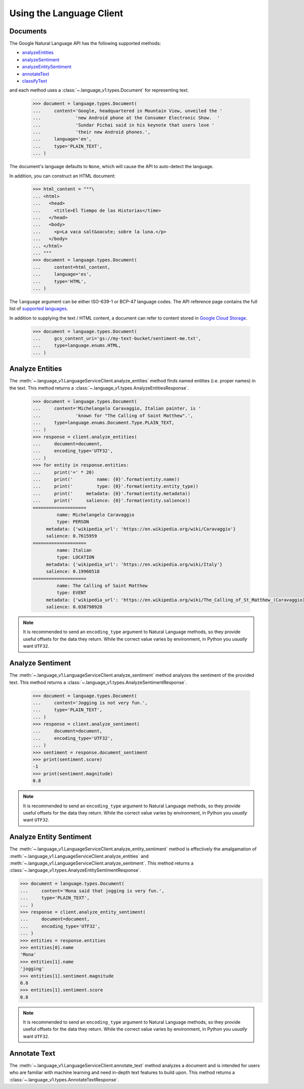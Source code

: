 Using the Language Client
=========================

Documents
*********

The Google Natural Language API has the following supported methods:

- `analyzeEntities`_
- `analyzeSentiment`_
- `analyzeEntitySentiment`_
- `annotateText`_
- `classifyText`_

and each method uses a :class:`~.language_v1.types.Document` for representing
text.

  .. code-block:: python

      >>> document = language.types.Document(
      ...     content='Google, headquartered in Mountain View, unveiled the '
      ...             'new Android phone at the Consumer Electronic Show.  '
      ...             'Sundar Pichai said in his keynote that users love '
      ...             'their new Android phones.',
      ...     language='en',
      ...     type='PLAIN_TEXT',
      ... )


The document's language defaults to ``None``, which will cause the API to
auto-detect the language.

In addition, you can construct an HTML document:

  .. code-block:: python

      >>> html_content = """\
      ... <html>
      ...   <head>
      ...     <title>El Tiempo de las Historias</time>
      ...   </head>
      ...   <body>
      ...     <p>La vaca salt&oacute; sobre la luna.</p>
      ...   </body>
      ... </html>
      ... """
      >>> document = language.types.Document(
      ...     content=html_content,
      ...     language='es',
      ...     type='HTML',
      ... )

The ``language`` argument can be either ISO-639-1 or BCP-47 language
codes. The API reference page contains the full list of `supported languages`_.

.. _supported languages: https://cloud.google.com/natural-language/docs/languages


In addition to supplying the text / HTML content, a document can refer
to content stored in `Google Cloud Storage`_.

  .. code-block:: python

     >>> document = language.types.Document(
     ...     gcs_content_uri='gs://my-text-bucket/sentiment-me.txt',
     ...     type=language.enums.HTML,
     ... )

.. _analyzeEntities: https://cloud.google.com/natural-language/docs/reference/rest/v1/documents/analyzeEntities
.. _analyzeSentiment: https://cloud.google.com/natural-language/docs/reference/rest/v1/documents/analyzeSentiment
.. _analyzeEntitySentiment: https://cloud.google.com/natural-language/docs/reference/rest/v1/documents/analyzeEntitySentiment
.. _annotateText: https://cloud.google.com/natural-language/docs/reference/rest/v1/documents/annotateText
.. _classifyText: https://cloud.google.com/natural-language/docs/reference/rest/v1/documents/classifyText
.. _Google Cloud Storage: https://cloud.google.com/storage/

Analyze Entities
****************

The :meth:`~.language_v1.LanguageServiceClient.analyze_entities`
method finds named entities (i.e. proper names) in the text. This method
returns a :class:`~.language_v1.types.AnalyzeEntitiesResponse`.

  .. code-block:: python

     >>> document = language.types.Document(
     ...     content='Michelangelo Caravaggio, Italian painter, is '
     ...             'known for "The Calling of Saint Matthew".',
     ...     type=language.enums.Document.Type.PLAIN_TEXT,
     ... )
     >>> response = client.analyze_entities(
     ...     document=document,
     ...     encoding_type='UTF32',
     ... )
     >>> for entity in response.entities:
     ...     print('=' * 20)
     ...     print('         name: {0}'.format(entity.name))
     ...     print('         type: {0}'.format(entity.entity_type))
     ...     print('     metadata: {0}'.format(entity.metadata))
     ...     print('     salience: {0}'.format(entity.salience))
     ====================
              name: Michelangelo Caravaggio
              type: PERSON
          metadata: {'wikipedia_url': 'https://en.wikipedia.org/wiki/Caravaggio'}
          salience: 0.7615959
     ====================
              name: Italian
              type: LOCATION
          metadata: {'wikipedia_url': 'https://en.wikipedia.org/wiki/Italy'}
          salience: 0.19960518
     ====================
              name: The Calling of Saint Matthew
              type: EVENT
          metadata: {'wikipedia_url': 'https://en.wikipedia.org/wiki/The_Calling_of_St_Matthew_(Caravaggio)'}
          salience: 0.038798928

.. note::

  It is recommended to send an ``encoding_type`` argument to Natural
  Language methods, so they provide useful offsets for the data they return.
  While the correct value varies by environment, in Python you *usually*
  want ``UTF32``.


Analyze Sentiment
*****************

The :meth:`~.language_v1.LanguageServiceClient.analyze_sentiment` method
analyzes the sentiment of the provided text. This method returns a
:class:`~.language_v1.types.AnalyzeSentimentResponse`.

  .. code-block:: python

     >>> document = language.types.Document(
     ...     content='Jogging is not very fun.',
     ...     type='PLAIN_TEXT',
     ... )
     >>> response = client.analyze_sentiment(
     ...     document=document,
     ...     encoding_type='UTF32',
     ... )
     >>> sentiment = response.document_sentiment
     >>> print(sentiment.score)
     -1
     >>> print(sentiment.magnitude)
     0.8

.. note::

  It is recommended to send an ``encoding_type`` argument to Natural
  Language methods, so they provide useful offsets for the data they return.
  While the correct value varies by environment, in Python you *usually*
  want ``UTF32``.


Analyze Entity Sentiment
************************

The :meth:`~.language_v1.LanguageServiceClient.analyze_entity_sentiment`
method is effectively the amalgamation of
:meth:`~.language_v1.LanguageServiceClient.analyze_entities` and
:meth:`~.language_v1.LanguageServiceClient.analyze_sentiment`.
This method returns a
:class:`~.language_v1.types.AnalyzeEntitySentimentResponse`.

.. code-block:: python

    >>> document = language.types.Document(
    ...     content='Mona said that jogging is very fun.',
    ...     type='PLAIN_TEXT',
    ... )
    >>> response = client.analyze_entity_sentiment(
    ...     document=document,
    ...     encoding_type='UTF32',
    ... )
    >>> entities = response.entities
    >>> entities[0].name
    'Mona'
    >>> entities[1].name
    'jogging'
    >>> entities[1].sentiment.magnitude
    0.8
    >>> entities[1].sentiment.score
    0.8

.. note::

    It is recommended to send an ``encoding_type`` argument to Natural
    Language methods, so they provide useful offsets for the data they return.
    While the correct value varies by environment, in Python you *usually*
    want ``UTF32``.


Annotate Text
*************

The :meth:`~.language_v1.LanguageServiceClient.annotate_text` method
analyzes a document and is intended for users who are familiar with
machine learning and need in-depth text features to build upon. This method
returns a :class:`~.language_v1.types.AnnotateTextResponse`.
